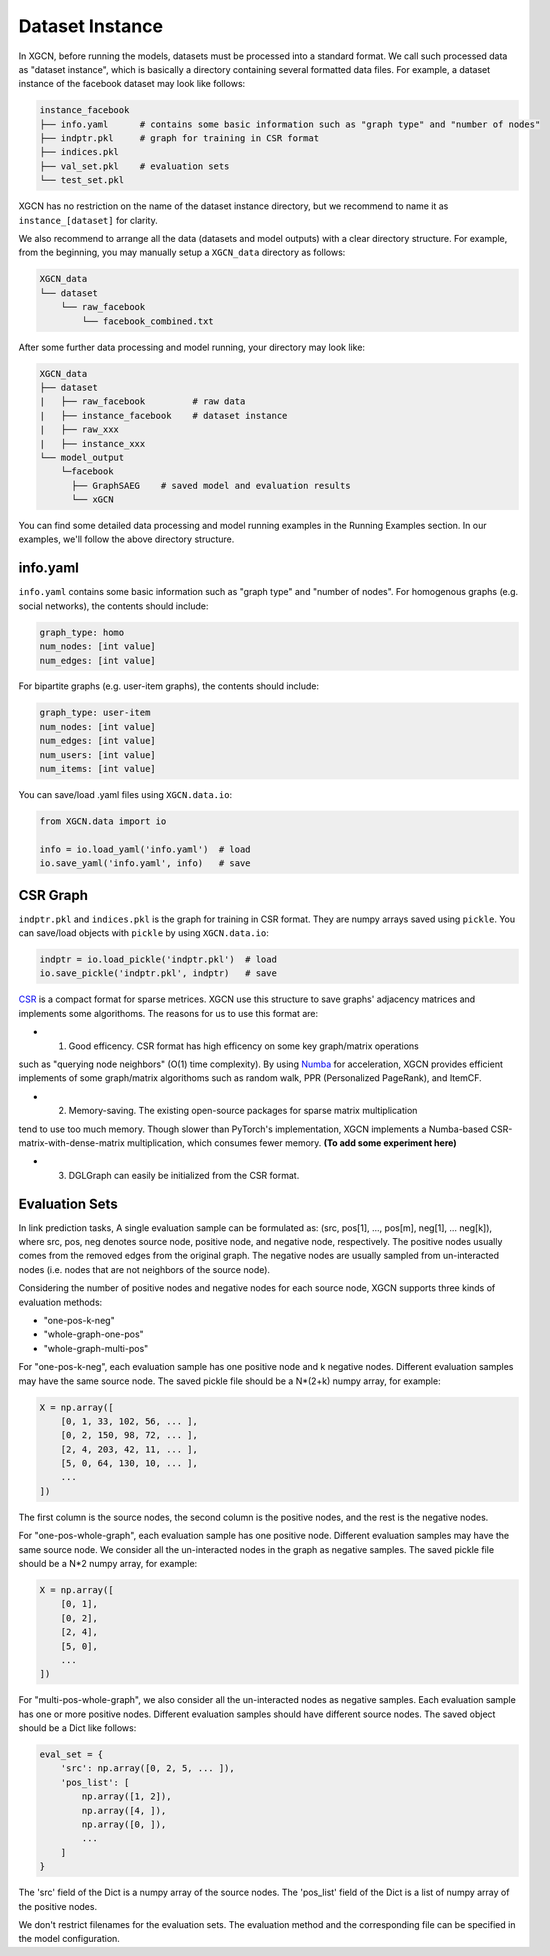Dataset Instance
=======================

In XGCN, before running the models, datasets must be processed into a standard format. 
We call such processed data as "dataset instance", 
which is basically a directory containing several formatted data files. 
For example, a dataset instance of the facebook dataset may look like follows: 

.. code::

    instance_facebook
    ├── info.yaml      # contains some basic information such as "graph type" and "number of nodes"
    ├── indptr.pkl     # graph for training in CSR format
    ├── indices.pkl
    ├── val_set.pkl    # evaluation sets
    └── test_set.pkl

XGCN has no restriction on the name of the dataset instance directory, 
but we recommend to name it as ``instance_[dataset]`` for clarity. 

We also recommend to arrange all the data (datasets and model outputs) with a clear directory structure. 
For example, from the beginning, you may manually setup a ``XGCN_data`` directory as follows: 

.. code:: 

    XGCN_data
    └── dataset
        └── raw_facebook
            └── facebook_combined.txt

After some further data processing and model running, your directory may look like: 

.. code:: 

    XGCN_data
    ├── dataset
    |   ├── raw_facebook         # raw data
    |   ├── instance_facebook    # dataset instance
    |   ├── raw_xxx
    |   ├── instance_xxx
    └── model_output
        └─facebook
          ├── GraphSAEG    # saved model and evaluation results
          └── xGCN

You can find some detailed data processing and model running examples in the 
Running Examples section. In our examples, we'll follow the above directory structure. 

info.yaml
------------------

``info.yaml`` contains some basic information such as "graph type" and "number of nodes". 
For homogenous graphs (e.g. social networks), the contents should include:

.. code:: yaml

    graph_type: homo
    num_nodes: [int value]
    num_edges: [int value]

For bipartite graphs (e.g. user-item graphs), the contents should include:

.. code:: yaml

    graph_type: user-item
    num_nodes: [int value]
    num_edges: [int value]
    num_users: [int value]
    num_items: [int value]

You can save/load .yaml files using ``XGCN.data.io``:

.. code:: python

    from XGCN.data import io

    info = io.load_yaml('info.yaml')  # load
    io.save_yaml('info.yaml', info)   # save

CSR Graph
------------------------------

``indptr.pkl`` and ``indices.pkl`` is the graph for training in CSR format. 
They are numpy arrays saved using ``pickle``. You can save/load objects with ``pickle`` 
by using ``XGCN.data.io``: 

.. code:: python

    indptr = io.load_pickle('indptr.pkl')  # load
    io.save_pickle('indptr.pkl', indptr)   # save

`CSR <https://docs.scipy.org/doc/scipy/reference/generated/scipy.sparse.csr_matrix.html>`_ 
is a compact format for sparse metrices. XGCN use this structure to save 
graphs' adjacency matrices and implements some algorithoms. The reasons 
for us to use this format are:

* (1) Good efficency. CSR format has high efficency on some key graph/matrix operations 
such as "querying node neighbors" (O(1) time complexity). 
By using `Numba <https://numba.pydata.org/>`_ for acceleration, 
XGCN provides efficient implements of some graph/matrix algorithoms such as random walk, 
PPR (Personalized PageRank), and ItemCF. 

* (2) Memory-saving. The existing open-source packages for sparse matrix multiplication 
tend to use too much memory. Though slower than PyTorch's implementation, 
XGCN implements a Numba-based CSR-matrix-with-dense-matrix multiplication, which consumes 
fewer memory. **(To add some experiment here)**

* (3) DGLGraph can easily be initialized from the CSR format. 

Evaluation Sets
---------------------

In link prediction tasks, A single evaluation sample can be formulated as: 
(src, pos[1], ..., pos[m], neg[1], ... neg[k]), where src, pos, neg denotes source node, 
positive node, and negative node, respectively. 
The positive nodes usually comes from the removed edges from the original graph. 
The negative nodes are usually sampled from un-interacted nodes 
(i.e. nodes that are not neighbors of the source node). 

Considering the number of positive nodes and negative nodes for each source node, 
XGCN supports three kinds of evaluation methods: 

* "one-pos-k-neg"

* "whole-graph-one-pos"

* "whole-graph-multi-pos"

For "one-pos-k-neg", each evaluation sample has one positive node and k negative nodes. 
Different evaluation samples may have the same source node. 
The saved pickle file should be a N*(2+k) numpy array, for example: 

.. code:: 

    X = np.array([
        [0, 1, 33, 102, 56, ... ], 
        [0, 2, 150, 98, 72, ... ], 
        [2, 4, 203, 42, 11, ... ],
        [5, 0, 64, 130, 10, ... ],
        ...
    ])

The first column is the source nodes, the second column is the positive nodes, 
and the rest is the negative nodes. 

For "one-pos-whole-graph", each evaluation sample has one positive node. 
Different evaluation samples may have the same source node. 
We consider all the un-interacted nodes in the graph as negative samples. 
The saved pickle file should be a N*2 numpy array, for example: 

.. code:: python

    X = np.array([
        [0, 1], 
        [0, 2], 
        [2, 4],
        [5, 0],
        ...
    ])

For "multi-pos-whole-graph", we also consider all the un-interacted nodes as negative samples. 
Each evaluation sample has one or more positive nodes. 
Different evaluation samples should have different source nodes. 
The saved object should be a Dict like follows: 

.. code:: python

    eval_set = {
        'src': np.array([0, 2, 5, ... ]),
        'pos_list': [
            np.array([1, 2]), 
            np.array([4, ]), 
            np.array([0, ]), 
            ...
        ]
    }

The 'src' field of the Dict is a numpy array of the source nodes. 
The 'pos_list' field of the Dict is a list of numpy array of the positive nodes. 

We don't restrict filenames for the evaluation sets. 
The evaluation method and the corresponding file can be specified in the model configuration.
